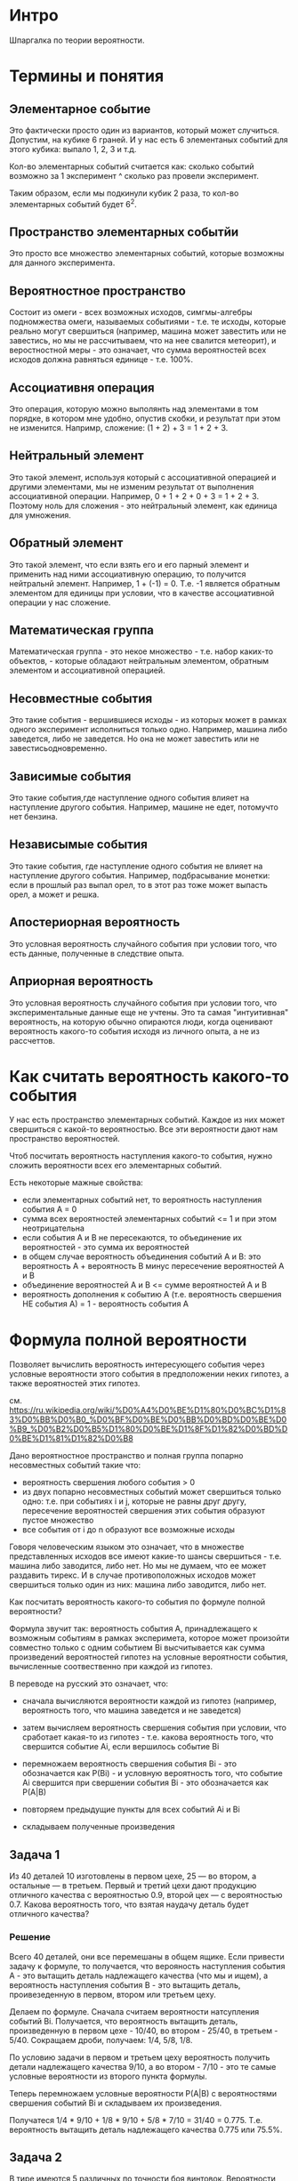 * Интро

Шпаргалка по теории вероятности.

* Термины и понятия
** Элементарное событие

Это фактически просто один из вариантов, который может случиться.
Допустим, на кубике 6 граней. И у нас есть 6 элементаных событий для
этого кубика: выпало 1, 2, 3 и т.д.

Кол-во элементарных событий считается как: сколько событий возможно за 1
эксперимент ^ сколько раз провели эксперимент.

Таким образом, если мы подкинули кубик 2 раза, то кол-во элементарных
событий будет 6^2.

** Пространство элементарных событйи

Это просто все множество элементарных событий, которые возможны для
данного эксперимента.

** Вероятностное пространство
Cостоит из омеги - всех возможных
исходов, симгмы-алгебры подномжества омеги, называемых событиями -
т.е. те исходы, которые реально могут свершиться (например, машина может
завестить или не завестись, но мы не рассчитываем, что на нее свалится
метеорит), и веростностной меры - это означает, что сумма вероятностей
всех исходов должна равняться единице - т.е. 100%.

** Ассоциативня операция
Это операция, которую можно выполянть над
элементами в том порядке, в котором мне удобно, опустив скобки, и
результат при этом не изменится. Напримр, сложение: (1 + 2) + 3 = 1 +
2 + 3.

** Нейтральный элемент
Это такой элемент, используя который с ассоциативной операцией и другими
элементами, мы не изменим результат от выполнения ассоциативной
операции. Например, 0 + 1 + 2 + 0 + 3 = 1 + 2 + 3. Поэтому ноль для
сложения - это нейтральный элемент, как единица для умножения.

** Обратный элемент
Это такой элемент, что если взять его и его парный элемент и применить
над ними ассоциативную операцию, то получится нейтральнй
элемент. Например, 1 + (-1) = 0. Т.е. -1 является обратным элементом для
единицы при условии, что в качестве ассоциативной операции у нас
сложение.

** Математическая группа
Математическая группа - это некое множество - т.е. набор каких-то
объектов, - которые обладают нейтральным элементом, обратным элементом и
ассоциативной операцией.

** Несовместные события
Это такие события - вершившиеся исходы - из которых может в рамках одного
эксперимент исполниться только одно. Например, машина либо заведется,
либо не заведется. Но она не может завестить или не
завестисьодновременно.

** Зависимые события

Это такие события,где наступление одного события влияет на наступление
другого события. Например, машине не едет, потомучто нет бензина.
** Независымые события

Это такие события, где наступление одного события не влияет на
наступление другого события. Например, подбрасывание монетки: если в
прошлый раз выпал орел, то в этот раз тоже может выпасть орел, а может и
решка.
** Апостериорная вероятность
Это условная вероятность случайного события при условии того, что есть
данные, полученные в следствие опыта.

** Априорная вероятность
Это условная вероятность случайного события при условии того, что
экспериментальные данные еще не учтены.
Это та самая "интуитивная" вероятность, на которую обычно опираются люди,
когда оценивают вероятность какого-то события исходя из личного опыта, а
не из рассчеттов.

* Как считать вероятность какого-то события

У нас есть пространство элементарных событий. Каждое из них может
свершиться с какой-то вероятностью. Все эти вероятности дают нам
пространство вероятностей.

Чтоб посчитать вероятность наступления какого-то события, нужно сложить
вероятности всех его элементарных событий.

Есть некоторые мажные свойства:
- если элементарных событий нет, то вероятность наступления события А = 0
- сумма всех вероятностей элементарных событий <= 1 и при этом
  неотрицательна
- если события А и В не пересекаются, то объединение их вероятностей -
  это сумма их вероятностей
- в общем случае вероятность объединения событий А и В: это вероятность
  А + вероятность В минус пересечение вероятностей А и В
- объединение вероятностей А и В <= сумме вероятностей А и В
- вероятность дополнения к событию А (т.е. вероятность свершения НЕ
  события А) = 1 - вероятность события А

* Формула полной вероятности
Позволяет вычислить вероятность интересующего события через условные
вероятности этого события в предположении неких гипотез, а также
вероятностей этих гипотез.

см.
https://ru.wikipedia.org/wiki/%D0%A4%D0%BE%D1%80%D0%BC%D1%83%D0%BB%D0%B0_%D0%BF%D0%BE%D0%BB%D0%BD%D0%BE%D0%B9_%D0%B2%D0%B5%D1%80%D0%BE%D1%8F%D1%82%D0%BD%D0%BE%D1%81%D1%82%D0%B8

Дано вероятностное пространство и полная группа попарно несовместных
событий такие что:
- вероятность свершения любого события > 0
- из двух попарно несовместных событий может свершиться только одно:
  т.е. при событиях i и j, которые не равны друг другу, пересечение
  вероятностей свершения этих события образуют пустое множество
- все события от i до n образуют все возможные исходы

Говоря человеческим языком это означает, что в множестве представленных
исходов все имеют какие-то шансы свершиться - т.е. машина либо заводится,
либо нет. Но мы не думаем, что ее может раздавить тирекс. И в случае
противоположных исходов может свершиться только один из них: машина либо
заводится, либо нет.

Как посчитать вероятность какого-то события по формуле полной
вероятности?

Формула звучит так: вероятность события А, принадлежащего к возможным
событиям в рамках эксперимета, которое может произойти совместно только с
одним событием Вi высчитывается как сумма произведений вероятностей
гипотез на условные вероятности события, вычисленные соотвественно при
каждой из гипотез.

В переводе на русский это означает, что:
- сначала вычисляются вероятности каждой из гипотез (например,
  вероятность того, что машина заведется и не заведется)

- затем вычисляем вероятность свершения события при условии, что
  сработает какая-то из гипотез - т.е. какова вероятность того, что
  свершится событие Аi, если вершилось событие Вi

- перемножаем вероятность свершения события Вi - это обозначается как
  P(Вi) - и условную вероятность того, что событие Аi свершится при
  свершении события Вi - это обозначается как P(А|B)

- повторяем предыдущие пункты для всех событий Аi и Bi

- складываем полученные произведения


** Задача 1
Из 40 деталей 10 изготовлены в первом цехе, 25 — во втором, а остальные —
в третьем. Первый и третий цехи дают продукцию отличного качества с
вероятностью 0.9, второй цех — с вероятностью 0.7. Какова вероятность
того, что взятая наудачу деталь будет отличного качества?

*** Решение
Всего 40 деталей, они все перемешаны в общем ящике. Если привести задачу
к формуле, то получается, что верояность наступления события А - это
вытащить деталь надлежащего качества (что мы и ищем), а вероятность
наступления события В - это вытащить деталь, проивезеденную в первом,
втором или третьем цеху.

Делаем по формуле. Сначала считаем вероятности натсупления событий Вi.
Получается, что вероятность вытащить деталь, произведенную в первом
цехе - 10/40, во втором - 25/40, в третьем - 5/40. Сокращаем дроби,
получаем: 1/4, 5/8, 1/8.

По условию задачи в первом и третьем цеху вероятность получить детали
надлежащего качества 9/10, а во втором - 7/10 - это те самые условные
вероятности из второго пункта формулы.

Теперь перемножаем условные вероятности P(A|B) с вероятностями свершения
событий Вi и складываем их произведения.

Получатеся 1/4 * 9/10 + 1/8 * 9/10 + 5/8 * 7/10 = 31/40 =
0.775. Т.е. вероятность вытащить деталь надлежащего качества 0.775 или
75.5%.

** Задача 2
В тире имеются 5 различных по точности боя винтовок. Вероятности
попадания в мишень для данного стрелка соответственно равны 0,5; 0,55;
0,7; 0,75 и 0,4. Чему равна вероятность попадания в мишень, если стрелок
делает один выстрел из случайно выбранной винтовки?

*** Решение
У нас есть 5 винтовок. Шанс выбрать какую-то из них 1/5 (0.2) - это вероятность
события Вi, т.е. выбора винтовки.

Теперь надо перемножить все условные вероятности на вероятность выбора
какой-то винтовки и сложить их произведения.

(+ (* 0.2 0.5) (* 0.2 0.55) (* 0.2 0.7) (* 0.2 0.75) (* 0.2 0.4)) =
0.58. Это вероятность попасть в мишень из случайно выбранной винтовки.

** Задача 3

В пирамиде 5 винтовок, три из которых снабжены оптическим
прицелом. Вероятность того, что стрелок поразит мишень при выстреле из
винтовки с оптическим прицелом, равна 0,95; для винтовки без оптического
прицела эта вероятность равна 0,7. Найти вероятность того, что мишень
будет поражена, если стрелок производит один выстрел из наудачу взятой винтовки.

*** Решение
Теперь у нас есть вероятнсть 3/5 выстрелить из винтовки с оптическим
прицелом и 2/5 - с неоптическим.

Получаем (+ (* 0.6 0.95) ( * 0.7 0.4)) = 0.85 - это вероятность поразить
мишень из случайной винтовки.

* Условная вероятность
Это вероятность наступления события А, если произошло событие В.

Если P(A|B) = P(A) - т.е. вероятность наступления события А в следствие
наступления события В равна полной вероятности наступления А - то такие
события называются независимыми. Потому что А никак не зависит от В.

Так же важно знать, что P(A|B) != P(B|A).
То есть эти вероятности не взаимозаменяемы, хотя это
контринтуитивно.

Например, если протестировать всех зараженных лихорадкой
Денге, то тест даст положительный результат с вероятностью 90%. Но если
при тестировании рандомного человека получить положительный результат, то
есть только 15% вероятность, что он реально болен. Это происходит потому,
что в первом случе мы тестировали только больных, а во втором - больных и
здоровых.

Определение Колмогорова гласит, что P(A|B) = пересечению P(A) и P(B), деленным на P(B).

По-другому рассчитывают так: вероятность появления двух зависимых
событий равна произведению вероятности наступления одного из них на
условную вероятность другого, при условии, что первое событие произошло.

Т.е. P(AB) = P(A) * P(A|B) = P(B|A) * P(A) Отсюда формула условной вероятности, что
           P(AB)
P(A|B) =  ---------
           P(B).

** Задача 1

Из колоды в 36 карт последовательно извлекаются 2 карты. Найти
вероятность того, что вторая карта окажется червой, если до этого:
а) была извелечена черва
б) была извлечена карта другой масти

*** Решение
Разбираем задачу. Ясно, что вероятность вытащить вторую карту червой
зависит от того, вытащили ли черву ранее или нет.

36 карт - это сокращенная колода, она включает в себя карты от шестерок
до тузов. Это начит, что каждой масти там 9 карт.

a) Предполагаем, что сначала была извлечена черва. Осталось 35 карт всего и
   8 червы. В этом случае шанс вытащить черву составляет 8/35.
б) Преполагаем, что сначала была вытащена карта другой масти. В этом
   случае осталось всего 35 карт и 9 карт червы. Таким образом шанс
   вытащить черву следующей составляет 9/35.

То есть вероятность вытащить карту-черву выше в том случае, если до этого
мы вытащили не черву.

** Задача 2
В конверте находится 10 лотерейных билетов, среди которых 3
выигрышных. Из конверта последовательно извлекаются билеты. Найти
вероятности того, что
а) 2й извелеченный билет будет выигрышным, если первый был выигрышным
б) 3ий будет выгрышным, если предыдущие 2 были выигрышными
в) 4ый будет выигрышным, если предыдущие были выигрышными.

а) Если первый билет был выигрышным, то теперь у нас остается всего 9
билетов и 2 выгрышных. Итого вероятность 2/9.
б) Если вытащили 2 выигрышных билета, то остается всего 8 билетов и 1
выигрышный. Т.е. вероятность вытащить его следующим составляет 1/8.
в) Если три предыдущих билета были выигрышными, то вероятность вытащить
выигрышный четвертым = 0, поскольку всего выигрышных билетов было 3.

** Задача 3
В предыдущих двух задачах мы вычисляли вероятность свершения события в
том случае, если другое событие точно произошло. Но часто приходится
вычислять сначала вероятность того, что произойдет первое событие, а
затем в зависимости от этой вероятнсти вычислять вероятность того, что
произойдет второе событие.

Теперь усложняем.
Возвращемся к первой задаче, только теперь вычисляем вреоятность вытащить
вторую карту черву, ~если~ первая была червой, т.е. считаем ~вероятность
вытащить 2 карты-червы подряд~. Таким образом считаем, по
формуле.

Вероятность P(A) - вытащить первую черву - это 9/36,
т.е. 1/4. Вероятность вытащить вторую черву - это 8/35, как мы уже
считали. Теперь считаем (* 9/36 8/35) = 2/35. Т.е. шанс вытащить 2 червы
подряд = 2/35 или 0.057.

Теперь считаем шанс того, что сначала вытащим черву, а затем карту другой
масти: (* 9/36 27/35) = 27/140 или 0.1928.

** Задача 4
Усложняем задачу 2.

В конверте находится 10 лотерейных билетов, среди которых 3
выигрышных. Из конверта последовательно извлекаются билеты. Найти
вероятности того, что первые два вытащенных билета будут выигрышными.

Считаем вероятность вытащить первый выигрышный билет. Эта вероятность
3/10. Вероятность вытащить второй билет, как уже считали, 2/9. Тогда
(* 2/9 3/10) = 1/15 или 0.66.

Теперь считаем вероятность вытащить 3 выигрышных билета подряд:
(* 2/9 3/10 1/8) = 1/120 или 0.008.

** Задача 5

В урне 4 белых и 7 черных шаров. Из урны вытаскивают один за другим 2
шара, не возвращая их обратно. Найти вероятность того, что:

а) оба шара будут белыми
б) оба шара будут черными
в) сначала будет извлечен белый шар, а затем - черный.

а) Вероятность вытащить белвй шар составляет 4/11 в первый раз и 3/10 -
во второй. Итого вероятость вытащить два шара подряд (* 4/11 3/10) = 6/55
или 0.1090.

б) Вероятность вытащить первый черный шар составляет 7/11 и второй
6/10. Тогда вероятность вытащить 2 черных шара подряд составляет
(* 7/11 6/10) = 21/55 или 0.38.

в) Вероятность вытащить белый шар - 4/11, после этого вытащить черный -
7/10. Тогда вероятность вытащить белый шар, а затем черный это
(* 4/11 7/10) = 14/55 или 0.25.

Таким образом получается, что наиболее вероятный исход - это вытащить 2
черных шара подряд, это аж 38% против 10% вероятности вытащить 2 белых
подряд или 25% вероятности вытащить сначала белый, а потом черный.

* Теорема Байеса
Формула Байеса позволяет переставить причину и следствие: т.е. по уже
свершившемуся событию представить, какой причиной оно было
вызвано. События, отражающие действия "причин" называются ~гипотезами~,
т.к. они ~предполагаемые~ события, повлекшие за собой другие события.

Безусловную вероятность свершения события называют ~априорной~ -
т.е. насколько вообще вероятно свершение события. А условную - с учетом
произшедшего другого события - называют ~апостериорной~.


            P(B|A) P(A)
 P(A|B) =  --------------
               P(B)

Формула теоремы байеса звучит так:
вероятность гипотезы А при наступлении события В - обозначается как
P(A|B) - равна произведению вероятности наступления события В при
истинности гипотезы А - обозначается как P(B|A) - на априорную
вероятность гипотезы А - P(A) - деленному на полную вероятность события
В - обозначается как P(B).

** Пример 1
Есть 3 рабочих. У первого вероятность заводского брака  = 0.9 (т.е. 9 из
10 деталей бракованные), у второго - 0.5, у третьего - 0.2. Первый
изготовил 800 деталей, второй - 600 деталей, третий 900
деталей. Начальник цеха случайно выбирает одну из деталей и она
оказывается бракованной. С какой вероятностью эту деталь изготовил третий
рабочий?


Начинаем считать. Событие В - это бракованная деталь. Событие Аi - это
деталь произвел рабочий Рi.

По формуле полной вероятности считаем вероятность вытащить бракованную
деталь в принципе.

Всего деталей 2300.
Теперь считаем (+ (* 800/2300 0.9) (* 600/2300 0.5) (* 900/2300 0.2)) = 0.52.
Это вероятность вытащить бракованную деталь в принцпе, т.е. P(B) в
формуле.

Предположим, что этот риск реализовался. Теперь смотрим на формулу
условной вероятности: P(AB) = P(A) * P(A|B) = P(B|A) * P(A). Где P(A) -
это вероятность вытащить любую деталь от третьего рабочего - это 900/2300, а
условная вероятность получить брак, если деталь была выпущена третьим
рабочим, составляет 0.2. Теперь считаем (* 900/2300 0.2) = 0.078. Таким
образом мы высчитали числитель и знаменатель дроби в формуле
Байеса. Теперь считаем (/ 0.078 0.52) = 0.15.

** Задача 1
Из 30 стрелков 12 попадает в цель с вероятностью 0,6, 8 - с вероятностью
0,5 и 10 – с вероятностью 0,7. Наудачу выбранный стрелок произвел
выстрел, поразив цель. К какой из групп вероятнее всего принадлежал этот
стрелок?

*** Решение
Сначала по формуле полной вероятности считаем вероятность, с которой
кто-то, неважно из какой группы, поразит цель:

(+ (* 0.6 12/30) (* 0.5 8/30) (* 0.7 10/30)) = 0.60.

Теперь для каждого из стрелков считаем апостериорную вероятность того,
что кто-то поразил из них цель - мы знаем, что цель поражена с
вероятностью 60%.

1. (/ (* 0.6 12/30) 0.60) = 0.4
2. (/ (* 0.5 8/30) 0.60) = 0.22
3. (/ (* 0.7 10/30) 0.60) = 0.38

Получается, что скорее всего мишень поразил первый стрелок.

** Задача 2
В первой и в третьей группах одинаковое число студентов, а во второй – в
1,5 раза меньше, чем в первой. Количество отличников составляет 9% в
первой, 4% во второй и 6% в третьей группе.

а) Найти вероятность того, что случайно вызванный студент – отличник.

б) Случайно вызванный студент оказался отличником. Найти вероятность
того, что студент учится в третьей группе.

*** Решение
Считаем, что в первой и третьей группах по 20 студентов, а во второй - 5.
По формуле полной вероятности считаем вероятность вызова отличника:
(+ (* 0.9 20/45) (* 0.6 20/45) (* 0.4 5/45)) = 0.71

Теперь считаем вероятность, что отличник оказался из третьей группы:
(/ (* 0.4 5/45) 0.71) = 0.062, т.е. примерно 6.2%

* Задачи на повторение

** Задача 1
Из 1000 ламп 380 принадлежат к 1 партии, 270 – ко второй партии,
остальные к третьей. В первой партии 4% брака, во второй - 3%, в третьей
– 6%. Наудачу выбирается одна лампа. Определить вероятность того, что
выбранная лампа – бракованная.

*** Решение
Это задача на нахождение полной вероятности, поскольку у нас только 1
событие - вытаскивание бракованной лампы.

Считаем по формуле:
(+ (* 380/1000 0.04) (* 270/1000 0.03) (* 350/1000 0.06)) = 0.044
т.е. около 4.4%

** Задача 2
Сотрудники отдела маркетинга полагают, что в ближайшее время ожидается
рост спроса на продукцию фирмы. Вероятность этого они оценивают в
80%. Консультационная фирма, занимающаяся прогнозом рыночной ситуации,
подтвердила предположение о росте спроса. Положительные прогнозы
консультационной фирмы сбываются с вероятностью 95%, а отрицательные – с
вероятностью 99%. Какова вероятность того, что рост спроса действительно
произойдет?

*** Решение
Это опять задача на формулу полной вероятности, поскольку событие не
зависит от условий.

Событие А - это взлет спроса. Маркетологи утверждают, что спрос
произойдет с вероятностью 0.8, и что не произойдет с вероятностью
0.2. Т.е. теперь у нас есть вероятности что событие А произойдет и не
произойдет.

И есть консалтиговая фирма, у которой сбывается 0.95 положительных
прогнозов и 0.99 отрицательных. Считаем по формуле:
(+ (* 0.8 0.95) (* 0.2 0.99)) = 0.958, т.е. 95.8%

** Задача 3
В группе спортсменов лыжников в 2 раза больше, чем бегунов, а
бегунов в 3 раза больше, чем велосипедистов. Вероятность выполнить норму
для лыжника 0,9, для бегуна 0,75, для велосипедиста - 0,8. Найти
вероятность того, что спортсмен, выбранный наугад, выполнит норму.

*** Решение
Итак, сначала считаем вероятность выбрать какого-то конкретного
спортсмена: велосепедиста, бегуна или лижника.
Считаем, что у нас 10 велосипедистов, 30 бегунов и 60 лыжников, в сего
спортсменов, следовательно, 100.

Теперь по формуле волной вероятности считаем
(+ (* 0.8 10/100) (* 0.75 30/100) (* 0.9 60/100)) = 0.845 = 84.5%

** Задача 4.
В двух урнах находится соответственно 4 и 5 белых и 6 и 3
чёрных шаров. Из каждой урны наудачу извлекается один шар, а затем из
этих двух наудачу берется один. Какова вероятность, что это будет белый
шар?

** Задача 5

Студент, изучающий теорию вероятностей, раздобыл отрывной календарь за
2018 год и вырвал в нем наугад одну страницу. Найдите вероятность того,
что число на вырванном листке
- кратно шести;
- равно 30.

*** Рассужедние

Итак, 2018 год - невисокосный, так что в календаре будет только 365
страниц.
Шанс, что студент вырвет какое-то 30е числа месяца составляет 11/365,
потому что в феврале 28 дней.

Числа, кратные шести - это 6, 12, 18, 24 и 30. Т.е. 5 чисел в 11 месяцах
и 4 - в двенадцатом.

Получается 59/365, что число на листке будет четным.

** Задача 6

У кривого игрального кубика грани помечены числами от 1 до 6, а
вероятность выпадения грани пропорциональна написанному на ней
числу. Событие A означает, что выпало число, меньшее пяти; событие B
означает, что выпало нечетное число. Найдите вероятности следующих событий:

- A ∩ B (пересечение)
- A ∪ B (объединение)
- A ∖ B (разность)

*** Рассуждение

Если вероятность выпадения грани пропорциональна числу, написанному на
ней, то получается, что, например, число 6 в 6 раз чаще будет выпадать,
чем единица, двойка будет выпадать в три раза реже шестерки и т.д.

При этом сумма всех вероятностей = 1. Представим себе, что числа на
гранях - это очки. Если их просуммировать, то получится 21 очко. И исходя
из этого мы можем нормально высчитать вероятности для всех очков.

(+ 1/21 2/21 3/21 4/21 5/21 6/21) = 1. Сумма всех вероятностей равна
единице, так что можно считать такой подход рабочим.

Высчитываем вероятность события А - число меньше пяти. Для этого по
определению надо сложить вероятности всех его элементанрых событий:
выпало 1, выпало 2, 3 и т.д. Получается (+ 1/21 2/21 3/21 4/21) = 10/21

Теперь аналогично высчитываем вероятность события В - (+ 1/21 3/21 5/21)
= 9/21 или 3/7

Теперь считаем вероятность пересчения А и В. У нас в пересечении
элементарных собтий участвует два: выпала 1 и выпала 3. Складываем их
вероятности и получаем 4/21.

Тогда объединение считается как
(- (+ (+ 1/21 2/21 3/21 4/21) (+ 1/21 3/21 5/21)) (+ 1/21 3/21)) = 5/7

В качестве разности у нас элемент 2/21 и 4/21. Получаетя 2/7

** Задача 7
Пусть события A и B имеют вероятности 0,5 и 0,7 соответственно. Найдите

- Наибольшую вероятность, которую может иметь событие A ∪ B
- Наименьшую вероятность, которую может иметь событие A ∪ B
- Наибольшую вероятность, которую может иметь событие A ∩ B
- Наименьшую вероятность, которую может иметь событие A ∩ B

*** Рассуждение
Представим себе два множества элементарных событий А и В. И пусть в них
будут числа от 1 до 10, где каждое число - это элементарное событие, все
вероятности этих событий  равные. Тогда А будет (1 2 3 4 5), а В будет (1 2 3 4 5 6
7) - потому что на каждое число приходится 0.1 вероятность "выпадения" на
условном "кубике".

Тогда получается, что наибольшая вероятность пересечения для А и В - это
0.5. Потому что мы суммируем вероятности всех событий, которые находятся
в пересечении А и В.

Тогда можно посчитать минимальную вероятность события в объединении А и
В: 0.7 + 0.5 - 0.5 = 0.7

Теперь представляем, что А - это (1 2 3 4 5), а В (4 5 6 7 8 9
10). Теперь считаем минимальную вероятность пересечения - 0.2, и
максимальную в объединении - 0.5 + 0.7 - 0.2 = 1.0

** Задача 8

В урне лежат 9 белых шаров и 5 черных. Из урны одновременно
извлекаются два шара. Найдите вероятности следующих событий

- Извлеченные шары одного цвета
- Извлеченные шары разных цветов

*** Рассуждеие

Итак, нужно посчитать все количество сочетаний для двух шаров - именно
сочетаний, потому что нам неважно, вытащили мы сначала белый шар под
номером 3 или белый шар под номером 4 - они по-прежнему белые. Затем из
этих сочетаний подсчитываем те, что нам подходят.

Программируем формулу:
#+BEGIN_SRC lisp
  (defun factorial (n)
    (if (= n 0)
        1
        (* n (factorial (- n 1)))))

  (defun no-rep-combin (n k)
    (let* ((numerator (factorial n))
           (k-fact (factorial k))
           (diff-fact (factorial (- n k)))
           (denumerator (* k-fact diff-fact)))
      (/ numerator denumerator)))
#+END_SRC

У нас есть варианты:
- вытащить разные шары
- вытащить 2 черных
- вытащить 2 белых

#+BEGIN_SRC lisp
  (+ (no-rep-combin 9 2)
     (no-rep-combin 5 2)
     (* (no-rep-combin 5 1)
        (no-rep-combin 9 1)))

#+END_SRC


Получается всего 91 вриант достать 2 шара.
Из них 45/91 вытащить - разные шары, и 46/91 - вытащить одинаковые шары

** Задача 9 на комбинаторику

На карточках написаны все трехзначные числа, каждое по одному
разу. Сколькими способами можно выбрать три карточки с четной суммой.

*** Рассуждение

Исходим из того, что нам нужно вытащить три карточки так, чтоб сумма всех
трех чисел была четной. Т.е., грубо говоря, если мы выбрали карточки
100, 200 и 300, то их сумма (600) будет четной.

Трхзначные числа - это от 100 до 999 включительно (!), т.е. 900 чисел. Из
них будут 450 четные и 450 - нечетные.

У нас есть следующие враианты достать карточки:
- все 3 числа четные
- все 3 числа нечетные
- 2 числа четные и 1 нечетное
- 2 числа нечетные и 1 четное

При этом четную сумму дадут карточки если:
- все четные
- 2 нечетных, 1 четные

Таким образом просто считаем сочетания без повторений для этих двух
вариантов и складываем полученные сочетания.

#+BEGIN_SRC lisp
  (+ (no-rep-combin 450 3)
     (* (no-rep-combin 450 2)
        (no-rep-combin 450 1)))
#+END_SRC

Получается 60547650 способов.

** TODO Задача 10

В чемпионате России по футболу участвует 16 команд. Назовем итоги
двух первенств похожими, если в них совпадают обладатели золотых,
серебряных и бронзовых медалей; команды занявшие четвертые места (они
получают право играть в европейских кубках), команды занявшие 13-е места,
команды занявшие 14-е места (эти команды играют стыковые матчи); а также
команды напрямую покидающие премьер-лигу (т.е. команды, занявшие
последнее и предпоследнее места). Сколько существует попарно непохожих
итогов чемпионата?

*** Рассуждение

Есть всего 16 команд. Очевидно, что распределить между ними места мы
можем 16! способами - потому что каждое место может быть отдано только 1
команде.

** Задача 11

В программе к экзамену по теории вероятностей 75 вопросов. Студент
знает 50 из них. В билете 3 вопроса. Найдите вероятность того,
что студент знает хотя бы два вопроса из вытянутого им билета.

*** Рассуждение

Итак, наши 75 вопросов делятся на два множества: стужент знает 50
вопросов и не знает 25.

Опять задача на сочетания без повторений. Нам надо посчитать кол-во всех
сочетаний, а потом выбрать только те, что нам подходят. Получаются
варианты:
- студент знает все 3 вопроса
- стужент не знает все 3 вопроса
- студент знает 2 вопроса и не знает 1
- студент знает 1 вопрос и не знает 2

Получается:

#+BEGIN_SRC lisp
  (+ (no-rep-combin 25 3)
     (no-rep-combin 50 3)
     (* (no-rep-combin 50 2)
        (no-rep-combin 25 1))
     (* (no-rep-combin 50 1)
        (no-rep-combin 25 2)))

#+END_SRC

Получается всего 67525 возможных вариантов.
Из них 50225 вариантов, при которых он знает хотя бы 2 вопроса (может
быть он знает все три). Получается вероятность 50225/67525 или 0.743

** TODO Задача 12 на комбинаторику
Пусть n ⩾ 3. Шарики занумерованы числами от 1 до n.
Найдите количество способов эти n шариков разместить в n разных ящиков
так, чтобы ровно один ящик оказался пустым.

*** Рассуждение

Итак, если бы нужно было раместить n шариков строго по n ящикам, то мы бы
просто использовали факториал. А здесь нам нужно разместить n шариков по
(n-1) ящику. Для этого мы разместим (n-1) шариков по (n-1) ящику, а зтем
прибавим к этому (n-1) способов разместить последний шарик.

Получится factorial(n-1) + (n-1) способов.

[TODO:gmm] UPD: Этот ответ неверный, доделать.
Мой вариант решения не учитывает, что любой из шаров может быть
"лишним". Т.е., грубо говоря, я беру шар №3 и говорю, что я читаю
размещения для всех шаров, кроме него, а потом к кол-ву размещений
прибавляю кол-во способов, которым можно разместить шар в уже заполненных
ящиках.

Но решение не учитывает, что я могу так поступить с любым шаром - сначала
посчитать все варианты, когда у меня шар №3 лишний, потом шар №1 и
т.д. до n-шара.

** Задача 13

Из колоды в 52 карты наугад взяли 6 карт. Найдите вероятности
событий:

- среди выбранных карт по три карты двух разных мастей
- среди выбранных карт не более двух бубновых карт

*** Рассуждение

В колоде из 52 карт по 13 карт каждой масти. Нужно посчитать все
возможные сочетания без повторений для 6 карт. Затем выбрать те, что нам
подходят.


Решаем первое задание. У нас есть комбинации по 2 масти и всего 4
масти. Это дает нам 6 комбинаций:
- пики и трефы
- пики и бубны
- пики и червы
- червы и бубны
- червы и трефы
- бубны и трефы

#+BEGIN_SRC lisp
  (* (* (no-rep-combin 13 3)
        (no-rep-combin 13 3)) 6)
#+END_SRC

А всего возможных сочетаний 20 358 520. Получается 490 776/20 358 520.

Решаем второе задание.
Нам нужно посчитать все способы, когда у нас:
- 1 бубновая карта
- 2 бубновые карты
- нет бубновых карт

#+BEGIN_SRC lisp
  (+ (* (no-rep-combin 13 2)
        (no-rep-combin 39 4))
     (* (no-rep-combin 13 1)
        (no-rep-combin 39 5))
     (no-rep-combin 39 6))
#+END_SRC

Получается 17 163 042 вариантов. Т.е. вероятность состяавляет 17 163
042/20 358 520.
** Задача 14

В урне 11 красных, 10 синих и 9 зеленых шаров. Из нее
последовательно вынимают три шара. Найдите вероятность того, что первый
шар окажется красным, второй — синим, а третий — зеленым. В ответе
приведите обыкновенную дробь.

*** Рассуждение

Всего шаров 30. Вероятность вытащить красный составляет 11/30, синий -
10/30, зеленый - 9/30.

Согласно определению, перемножаем (* 11/30 10/29 9/28) = 33/812.

** Задача 15
Четыре человека A, B, C и D становятся в очередь в
случайном порядке. Найдите

- условную вероятность того, что A первый, если B последний;
- условную вероятность того, что A первый, если A не последний;
- условную вероятность того, что A первый, если B не последний;
- условную вероятность того, что A первый, если B стоит в очереди позже A;
- условную вероятность того, что A стоит в очереди раньше B,
  если известно, что A раньше C.

*** Рассуждение

У нас есть 4 человека у них у всех есть равные шансы оказаться в том или
ином месте в очереди. Это значит, что есть всего 24 способа разместить
этих людей.

Используем опрределение условной вероятности по Колмогорову:
т.е. условная вероятность - это пересечение вероятностей А и В при
условии, что событие В произошло.

**** Первое задание

Если человек В стоит последним, то у нас есть 6 способов разместить
остальных людей. И только 2 из этих 6 способов будут иметь человека А в
первой очереди:

А С D В
A D C B
C D A B
D C A B
D A C B
C A D B

Получается, вероятность того, что А стоит первым, если В
стоит последним, составляет 2/6. Или, если сократить, 1/3.

**** Второе задание
Считаем условную вероятность того, что A первый, если A не последний;

У нас есть 18 способов сделать так, чтоб А оказался не последним.

А B C D
A C B D
A B D C
A D B C
A C D B
A D C B



И из них 6 способов, когда он стоит первым. Получается вероятность 6/18
или 1/3.

**** Третье задание
Считаем условную вероятность того, что A первый, если B не последний;
Вероятность того, что В не последний 18/24. Т.е. всегов  18 случаев у нас
В будет стоять непоследним.
Если А стоит первым, то есть только 4 способа, когда В стоит непоследним:

A B C D
A B D C
A D B C
A C B D


Получется 4/18 или 2/9, если сократить.

**** Четвертое задание
Считаем условную вероятность того, что A первый, если B стоит в очереди
позже A.

B не может стоять первым в очереди, тогда у нас  есть 18 способов
расставить людей в очереди. Среди них есть 12 способов раставить людей
так, чтоб В не был первым и А не был последним:

А В С D
A B D C

A C B D
A D B C
C А B D
D А B C

A C D B
A D C B
C A D B
D A C B
C D A B
D C A B


При этом А стоит в очереди первым в 6 случаев:

А В С D
A B D C

A C B D
A D B C

A C D B
A D C B

Получается опять 6/12 или 1/2.

**** Пятое задание
Считаем условную вероятность того, что A стоит в очереди раньше B, если
известно, что A раньше C.

Вспоминаем, что у нас есть всего 24 способа разместить людей в очереди.
Считаем вероятость события, что А стоит раньше С.

Однозначно С не может быть первым. Следовательно, у нас есть 18 способов
расставить очередь так, чтоб С не был первым.

Человек А будет первым в 6 случаев. Если человек А встанет на вторую
позицию в очереди, то есть только 4 способа разместить человека С так,
чтоб он был позже. И если человек А окажется на третьей позици, то С
может стоять только на четвертой.

Получается, вероятность того, что А стоит раньше С составляет 12/24 или
Выпишем все эти варианты:

А В С D
A C B D
A C D B
A D C B
A D B C
A B D C

B A C D
B A D C
D A C B
D A B C

B D A C
D B A C

Теперь выбираем из них все кейсы, при которых А стоит раньше
В. Получается 8 вариантов. Итого вероятность 8/12 или 4/6

** Задача 16

Игральную кость бросают до тех пор пока не выпадет единица. Найдите
вероятность того, что это случилось на втором бросании, если известно,
что для этого потребовалось четное число бросаний.

*** Рассуждение

Кубик имеет 6 граней. Следовательно, вероятность выкинуть единицу = 1/6.
** Задача 17

Из полного набора костей домино взята одна кость. Найдите вероятность
того, что наудачу взятую вторую кость можно приставить к первой по
правилам домино.

*** Рассуждение

В полном наборе домино 28 костяшек.
Мы достаем две кости по очереди. Их можно приставить друг к другу, если у
них обоих на одной из "половинок" кости одно и то же количество
точек. Т.е. можно приставить друг к другу 1:3 3:1 или 1:3 3:5.

Фактически нужно сосчитать, какова вероятность, что мы вытащим 2 кости, у
которых будет одно и то же кол-во точек хотя бы на 1 половинке кости.

Предположим, вытащили костяшку с "пустотой" - вероятность вытащить ее
7/28. Тогда вероятность вытащить вторую такую костяшку составляет 6/27.

(* 7/28 6/27) = 1/18 - шанс вытащить две подряд костяшки, которые можно
приставить друг к другу.

А у нас 7 вариантов костяшек - с путотой, единицей, двойкой и т.д. до
шестерки.

Так что просто умножаем полученное число на 7 и получаем ответ: 7/18.

** Задача 18

В понедельник, после двух выходных, токарь Григорий вытачивает
левовинтовые шурупы вместо обычных правовинтовых с вероятностью
0,5. Во вторник этот показатель снижается до 0.2. В
остальные дни недели Григорий ударно трудится, и процент брака среди
изготавливаемых им шурупов составляет 10% При проверке
недельной партии шурупов, выточенных Григорием, случайно выбранный шуруп
оказался дефектным. Какова вероятность того, что шуруп изготовлен в
понедельник, если известно, что в понедельник он вытачивает в два раза
меньше шурупов, чем в каждый из остальных рабочих дней?

*** Рассуждение

Итак, в понедельник шуруп дефектный с вероятностью 0.5, во вторник - с
вероятностью 0.2, во все остальные дни - 0.1.

Предположим, что в пн Григорий вытачивает 100 шурупов, а в остальные 4
дня - по 200. Тогда получается всего 900 шурупов.

Теперь по формуле полной вероятности считаем, каков шанс вытащить
бракованую деталь в принципе:

(+ (* 100/900 1/2) (* 200/900 1/5) (* (* 200/900 1/10) 3)) = 1/6.
Так мы посчитали знаменатель дроби - событие "В". Теперь считаем
числитель: условную вероятность того, что в понедельник Григорий сделал
брак:  (* 100/900 1/2) = 1/18.
Теперь (/ 1/18 1/6) = 1/3.

** Задача 19

Даны натуральные числа m и n, причем m < n. Из чисел
1,2,…,n  последовательно выбирают наугад два различных числа.

Найдите вероятность того, что разность между первым
выбранным числом и вторым будет не меньше m.
